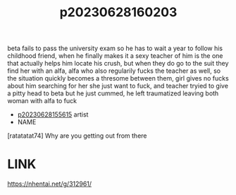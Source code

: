 :PROPERTIES:
:ID:       d6560264-a43d-4289-9cb1-7e59e1fb8407
:END:
#+title: p20230628160203
#+filetags: :ntronary:
beta fails to pass the university exam so he has to wait a year to follow his childhood friend, when he finally makes it a sexy teacher of him is the one that actually helps him locate his crush, but when they do go to the suit they find her with an alfa, alfa who also regularily fucks the teacher as well, so the situation quickly becomes a thresome between them, girl gives no fucks about him searching for her she just want to fuck, and teacher tryied to give a pitty head to beta but he just cummed, he left traumatized leaving both woman with alfa to fuck
- [[id:df161e9b-e6f2-4dd4-86a4-b377dbd94e7d][p20230628155615]] artist
- NAME
[ratatatat74] Why are you getting out from there
* LINK
https://nhentai.net/g/312961/
